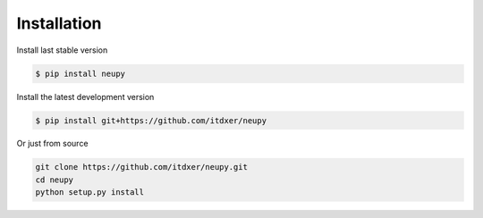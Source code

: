 Installation
============

Install last stable version

.. code-block:: bash

    $ pip install neupy

Install the latest development version

.. code-block:: bash

    $ pip install git+https://github.com/itdxer/neupy

Or just from source

.. code-block:: bash

    git clone https://github.com/itdxer/neupy.git
    cd neupy
    python setup.py install
